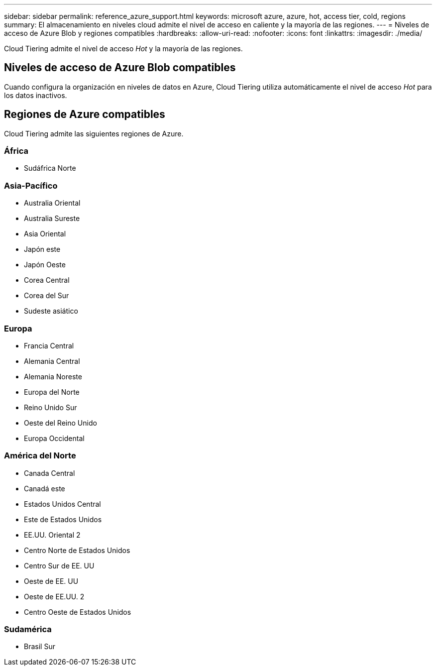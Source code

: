 ---
sidebar: sidebar 
permalink: reference_azure_support.html 
keywords: microsoft azure, azure, hot, access tier, cold, regions 
summary: El almacenamiento en niveles cloud admite el nivel de acceso en caliente y la mayoría de las regiones. 
---
= Niveles de acceso de Azure Blob y regiones compatibles
:hardbreaks:
:allow-uri-read: 
:nofooter: 
:icons: font
:linkattrs: 
:imagesdir: ./media/


[role="lead"]
Cloud Tiering admite el nivel de acceso _Hot_ y la mayoría de las regiones.



== Niveles de acceso de Azure Blob compatibles

Cuando configura la organización en niveles de datos en Azure, Cloud Tiering utiliza automáticamente el nivel de acceso _Hot_ para los datos inactivos.



== Regiones de Azure compatibles

Cloud Tiering admite las siguientes regiones de Azure.



=== África

* Sudáfrica Norte




=== Asia-Pacífico

* Australia Oriental
* Australia Sureste
* Asia Oriental
* Japón este
* Japón Oeste
* Corea Central
* Corea del Sur
* Sudeste asiático




=== Europa

* Francia Central
* Alemania Central
* Alemania Noreste
* Europa del Norte
* Reino Unido Sur
* Oeste del Reino Unido
* Europa Occidental




=== América del Norte

* Canada Central
* Canadá este
* Estados Unidos Central
* Este de Estados Unidos
* EE.UU. Oriental 2
* Centro Norte de Estados Unidos
* Centro Sur de EE. UU
* Oeste de EE. UU
* Oeste de EE.UU. 2
* Centro Oeste de Estados Unidos




=== Sudamérica

* Brasil Sur

